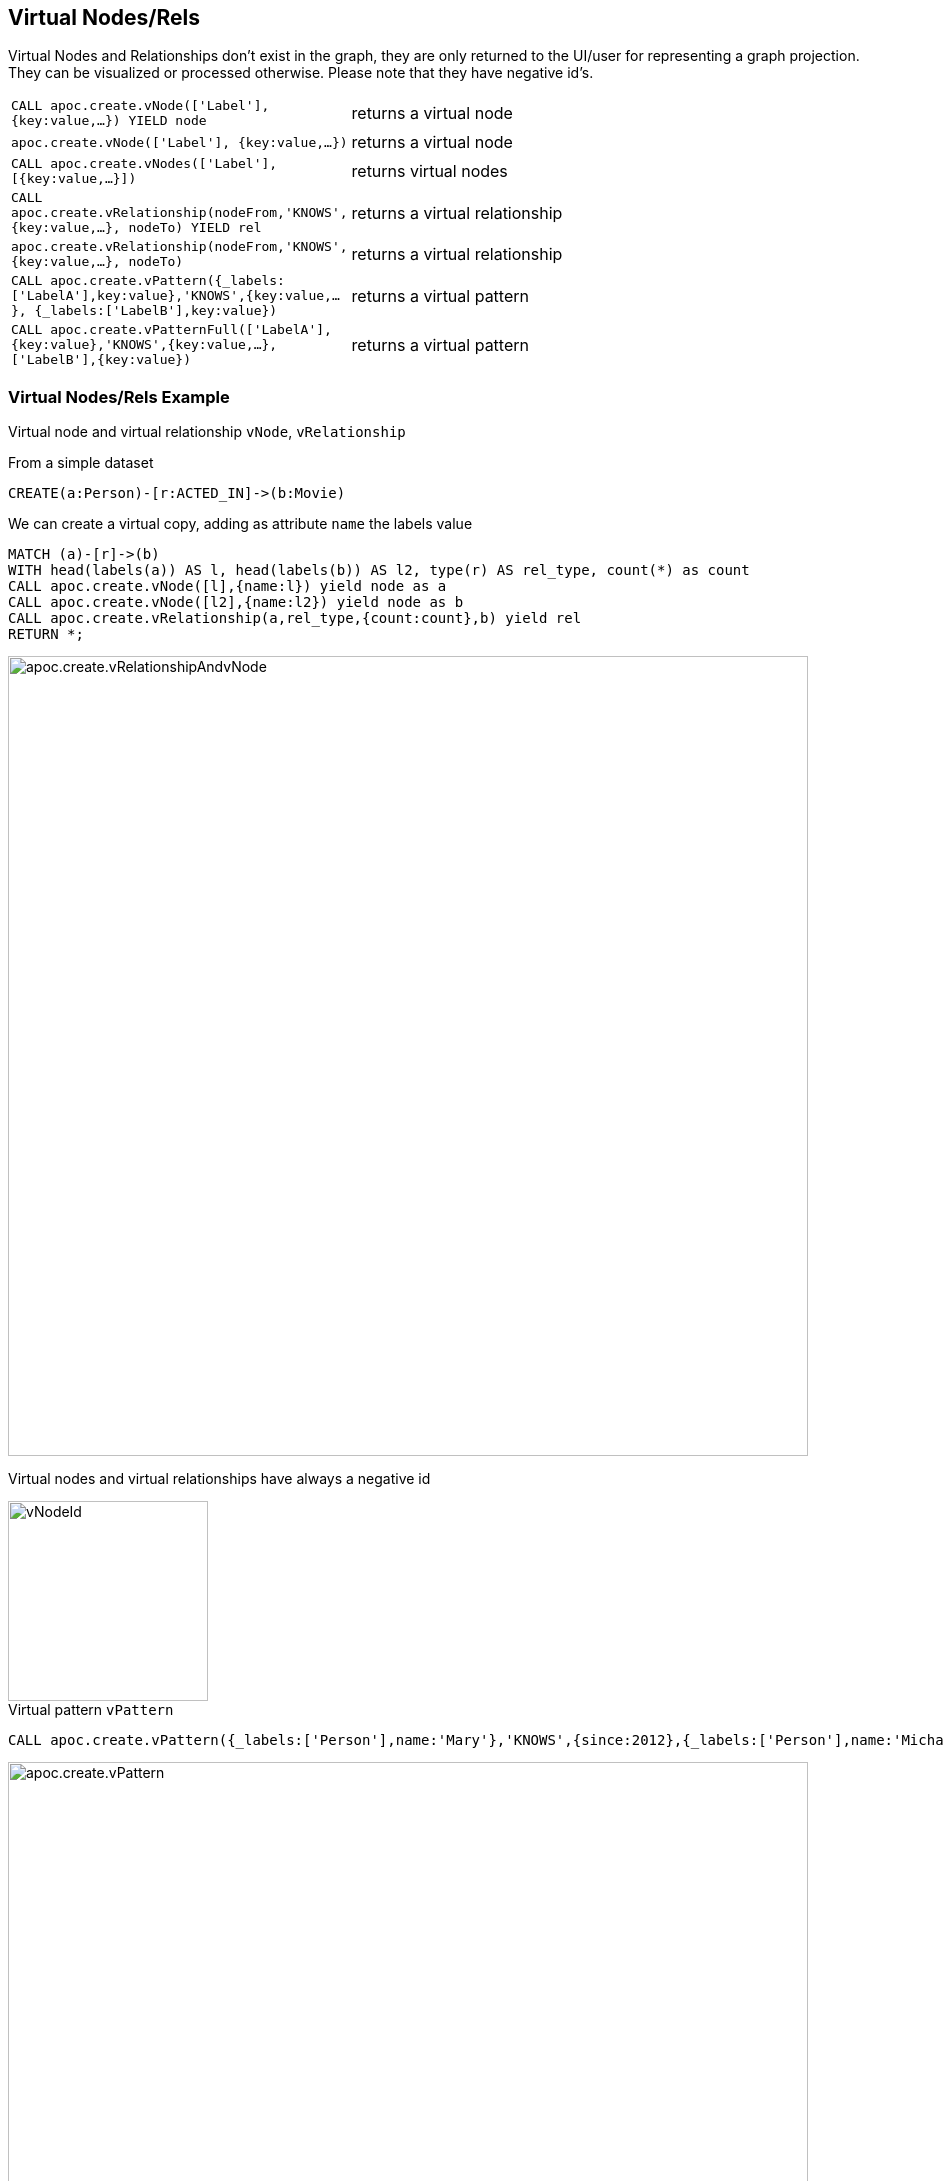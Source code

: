 == Virtual Nodes/Rels

Virtual Nodes and Relationships don't exist in the graph, they are only returned to the UI/user for representing a graph projection.
They can be visualized or processed otherwise.
Please note that they have negative id's.

[cols="1m,5"]
|===
| CALL apoc.create.vNode(['Label'], {key:value,...}) YIELD node | returns a virtual node
| apoc.create.vNode(['Label'], {key:value,...}) | returns a virtual node
| CALL apoc.create.vNodes(['Label'], [{key:value,...}]) | returns virtual nodes
| CALL apoc.create.vRelationship(nodeFrom,'KNOWS',{key:value,...}, nodeTo) YIELD rel | returns a virtual relationship
| apoc.create.vRelationship(nodeFrom,'KNOWS',{key:value,...}, nodeTo) | returns a virtual relationship
| CALL apoc.create.vPattern({_labels:['LabelA'],key:value},'KNOWS',{key:value,...}, {_labels:['LabelB'],key:value}) | returns a virtual pattern
| CALL apoc.create.vPatternFull(['LabelA'],{key:value},'KNOWS',{key:value,...},['LabelB'],{key:value}) | returns a virtual pattern
|===

// * TODO `CALL apoc.create.vGraph([nodes, {_labels:[],... prop:value,...}], [rels,{_from:keyValueFrom,_to:{_label:,_key:,_value:value}, _type:'KNOWS', prop:value,...}],['pk1','Label2:pk2'])

=== Virtual Nodes/Rels Example

.Virtual node and virtual relationship `vNode`, `vRelationship`

From a simple dataset

[source,cypher]
----
CREATE(a:Person)-[r:ACTED_IN]->(b:Movie)
----

We can create a virtual copy, adding as attribute `name` the labels value

[source,cypher]
----
MATCH (a)-[r]->(b)
WITH head(labels(a)) AS l, head(labels(b)) AS l2, type(r) AS rel_type, count(*) as count
CALL apoc.create.vNode([l],{name:l}) yield node as a
CALL apoc.create.vNode([l2],{name:l2}) yield node as b
CALL apoc.create.vRelationship(a,rel_type,{count:count},b) yield rel
RETURN *;
----

image::{img}/apoc.create.vRelationshipAndvNode.png[width=800]

Virtual nodes and virtual relationships have always a negative id

image::{img}/vNodeId.png[width=200]

.Virtual pattern `vPattern`

[source,cypher]
----
CALL apoc.create.vPattern({_labels:['Person'],name:'Mary'},'KNOWS',{since:2012},{_labels:['Person'],name:'Michael'})
----

image::{img}/apoc.create.vPattern.png[width=800]

We can add more labels, just adding them on `_labels`

[source,cypher]
----
CALL apoc.create.vPattern({_labels:['Person', 'Woman'],name:'Mary'},'KNOWS',{since:2012},{_labels:['Person', 'Man'],name:'Michael'})
----

image::{img}/apoc.create.vPatternLabels.png[width=800]

.Virtual pattern full `vPatternFull`

[source,cypher]
----
CALL apoc.create.vPatternFull(['British','Person'],{name:'James', age:28},'KNOWS',{since:2009},['Swedish','Person'],{name:'Daniel', age:30})
----

image::{img}/apoc.create.vPatternFull.png[width=800]

We can create a virtual pattern from an existing one

[source,cypher]
----
CREATE(a:Person {name:'Daniel'})-[r:KNOWS]->(b:Person {name:'John'})
----

From this dataset we can create a virtual pattern

[source,cypher]
----
MATCH (a)-[r]->(b)
WITH head(labels(a)) AS labelA, head(labels(b)) AS labelB, type(r) AS rel_type, a.name AS aName, b.name AS bName
CALL apoc.create.vPatternFull([labelA],{name: aName},rel_type,{since:2009},[labelB],{name: bName}) yield from, rel, to
RETURN *;
----

image::{img}/apoc.create.vPatternFullTwo.png[width=800]

== Nodes collapse

[cols="1m,5"]
|===
| apoc.nodes.collapse([<node>], {config}) | returns the list of nodes merged into a VirtualNode
|===

==== Config:

On `apoc.nodes.collapse` with config properties you can choose from 3 different behavior:

 * "properties": "overwrite" : if there is the same property in more node, in the new one will have the last relationship's/node's property value
 * "properties": "discard" : if there is the same property in more node, the new one will have the first relationship's/node's property value
 * "properties": "combine" : if there is the same property in more node, the new one a value's array with all relationship's/node's values

If properties parameter isn't set relationships properties are `discard`.

 * "mergeVirtualRels: true/false" : give the possibility to merge relationships with same type and direction. (DEFAULT `true`)
 * "selfRel: true/false" : give the possibility to create the self relationship. (DEFAULT `false`)
 * "countMerge: true/false" : give the possibility count all the Nodes/Relationships merged. (DEFAULT `true`)
 * "countProperties: true/false" : give the possibility count all the property of the Nodes/Relationships merged. (DEFAULT `true`)
 * "collapsedLabel: true/false" : give the possibility to add the label `:Collapsed` to the virtualNode. (DEFAULT `false`)

== Nodes collapse example

With this dataset we have:

image::{img}/apoc.nodes.collapse_1.png[width=600]

call the apoc as:
----
MATCH (p:Person)-[:LIVES_IN]->(c:City)
WITH c, collect(p) as subgraph
CALL apoc.nodes.collapse(subgraph,{properties:'combine'}) yield from, rel, to
return from, rel, to
----
we have this result:

image::{img}/apoc.nodes.collapse_2.png[width=600]

With this dataset we have:

image::{img}/apoc.nodes.collapse_3.png[width=600]

call the apoc as:
----
MATCH (p:Person)-[:LIVES_IN]->(c:City)
WITH c, c + collect(p) as subgraph
CALL apoc.nodes.collapse(subgraph) yield from, rel, to
return from, rel, to
----
we have this result:

image::{img}/apoc.nodes.collapse_4.png[width=600]